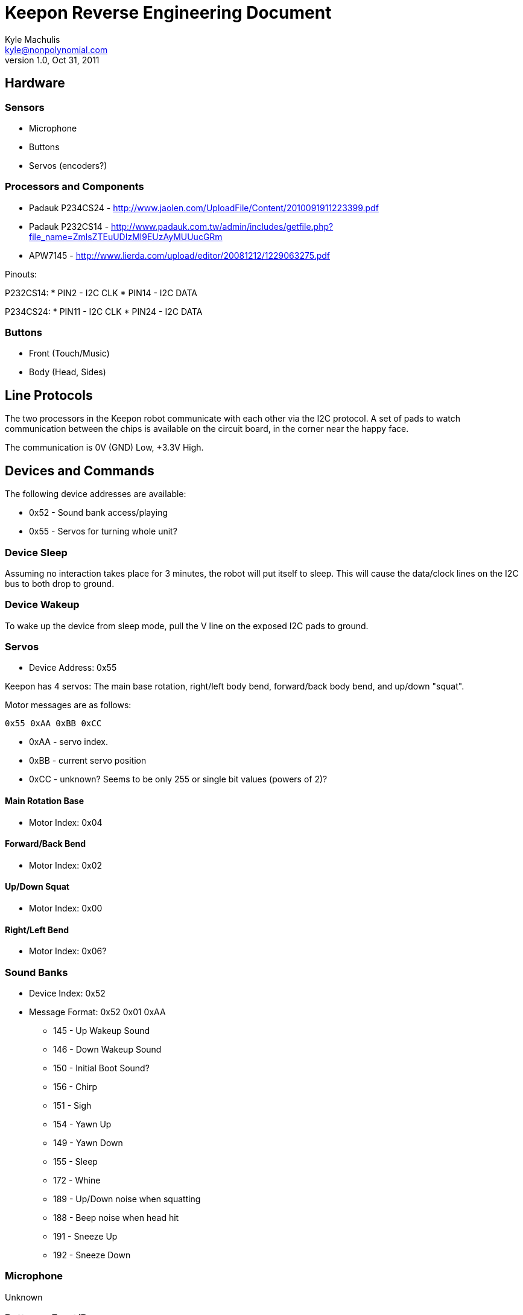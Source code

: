 = Keepon Reverse Engineering Document =
Kyle Machulis <kyle@nonpolynomial.com>
v1.0, Oct 31, 2011

== Hardware ==

=== Sensors ===

* Microphone
* Buttons
* Servos (encoders?)

=== Processors and Components ===

* Padauk P234CS24 - http://www.jaolen.com/UploadFile/Content/2010091911223399.pdf
* Padauk P232CS14 - http://www.padauk.com.tw/admin/includes/getfile.php?file_name=ZmlsZTEuUDIzMl9EUzAyMUUucGRm
* APW7145 - http://www.lierda.com/upload/editor/20081212/1229063275.pdf

Pinouts:

P232CS14:
* PIN2 - I2C CLK
* PIN14 - I2C DATA

P234CS24:
* PIN11 - I2C CLK
* PIN24 - I2C DATA

=== Buttons ===

* Front (Touch/Music)
* Body (Head, Sides)

== Line Protocols ==

The two processors in the Keepon robot communicate with each other via
the I2C protocol. A set of pads to watch communication between the
chips is available on the circuit board, in the corner near the happy
face.

The communication is 0V (GND) Low, +3.3V High.

== Devices and Commands ==

The following device addresses are available:

* 0x52 - Sound bank access/playing
* 0x55 - Servos for turning whole unit?

=== Device Sleep ===

Assuming no interaction takes place for 3 minutes, the robot will put
itself to sleep. This will cause the data/clock lines on the I2C bus
to both drop to ground.

=== Device Wakeup ===

To wake up the device from sleep mode, pull the V line on the exposed
I2C pads to ground.

=== Servos ===

* Device Address: 0x55

Keepon has 4 servos: The main base rotation, right/left body bend,
forward/back body bend, and up/down "squat".

Motor messages are as follows:

------
0x55 0xAA 0xBB 0xCC
------

* 0xAA - servo index. 
* 0xBB - current servo position
* 0xCC - unknown? Seems to be only 255 or single bit values (powers of 2)?

==== Main Rotation Base ====

* Motor Index: 0x04

==== Forward/Back Bend ====

* Motor Index: 0x02

==== Up/Down Squat ====

* Motor Index: 0x00

==== Right/Left Bend ====

* Motor Index: 0x06?

=== Sound Banks ===

* Device Index: 0x52
* Message Format: 0x52 0x01 0xAA
** 145 - Up Wakeup Sound
** 146 - Down Wakeup Sound
** 150 - Initial Boot Sound?
** 156 - Chirp
** 151 - Sigh
** 154 - Yawn Up
** 149 - Yawn Down
** 155 - Sleep
** 172 - Whine
** 189 - Up/Down noise when squatting
** 188 - Beep noise when head hit
** 191 - Sneeze Up
** 192 - Sneeze Down

=== Microphone ===

Unknown

=== Buttons - Front/Base ===

Unknown

=== Buttons - Robot Body ===

Unknown

